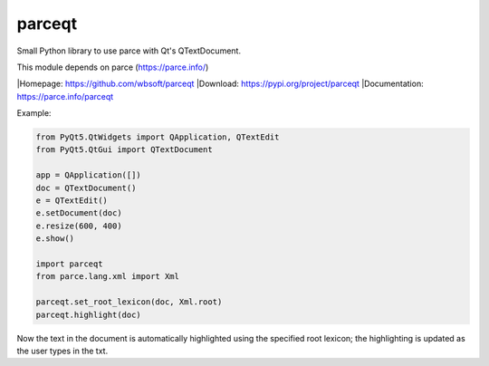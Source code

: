 parceqt
=======

Small Python library to use parce with Qt's QTextDocument.

This module depends on parce (https://parce.info/)

|Homepage: https://github.com/wbsoft/parceqt
|Download: https://pypi.org/project/parceqt
|Documentation: https://parce.info/parceqt

Example:

.. code:: python

    from PyQt5.QtWidgets import QApplication, QTextEdit
    from PyQt5.QtGui import QTextDocument

    app = QApplication([])
    doc = QTextDocument()
    e = QTextEdit()
    e.setDocument(doc)
    e.resize(600, 400)
    e.show()

    import parceqt
    from parce.lang.xml import Xml

    parceqt.set_root_lexicon(doc, Xml.root)
    parceqt.highlight(doc)

Now the text in the document is automatically highlighted using the specified
root lexicon; the highlighting is updated as the user types in the txt.

